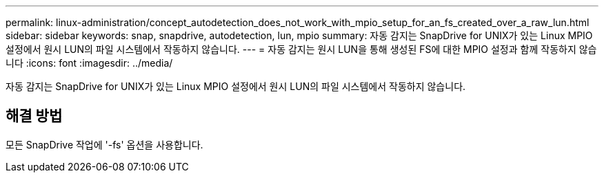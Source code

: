 ---
permalink: linux-administration/concept_autodetection_does_not_work_with_mpio_setup_for_an_fs_created_over_a_raw_lun.html 
sidebar: sidebar 
keywords: snap, snapdrive, autodetection, lun, mpio 
summary: 자동 감지는 SnapDrive for UNIX가 있는 Linux MPIO 설정에서 원시 LUN의 파일 시스템에서 작동하지 않습니다. 
---
= 자동 감지는 원시 LUN을 통해 생성된 FS에 대한 MPIO 설정과 함께 작동하지 않습니다
:icons: font
:imagesdir: ../media/


[role="lead"]
자동 감지는 SnapDrive for UNIX가 있는 Linux MPIO 설정에서 원시 LUN의 파일 시스템에서 작동하지 않습니다.



== 해결 방법

모든 SnapDrive 작업에 '-fs' 옵션을 사용합니다.
